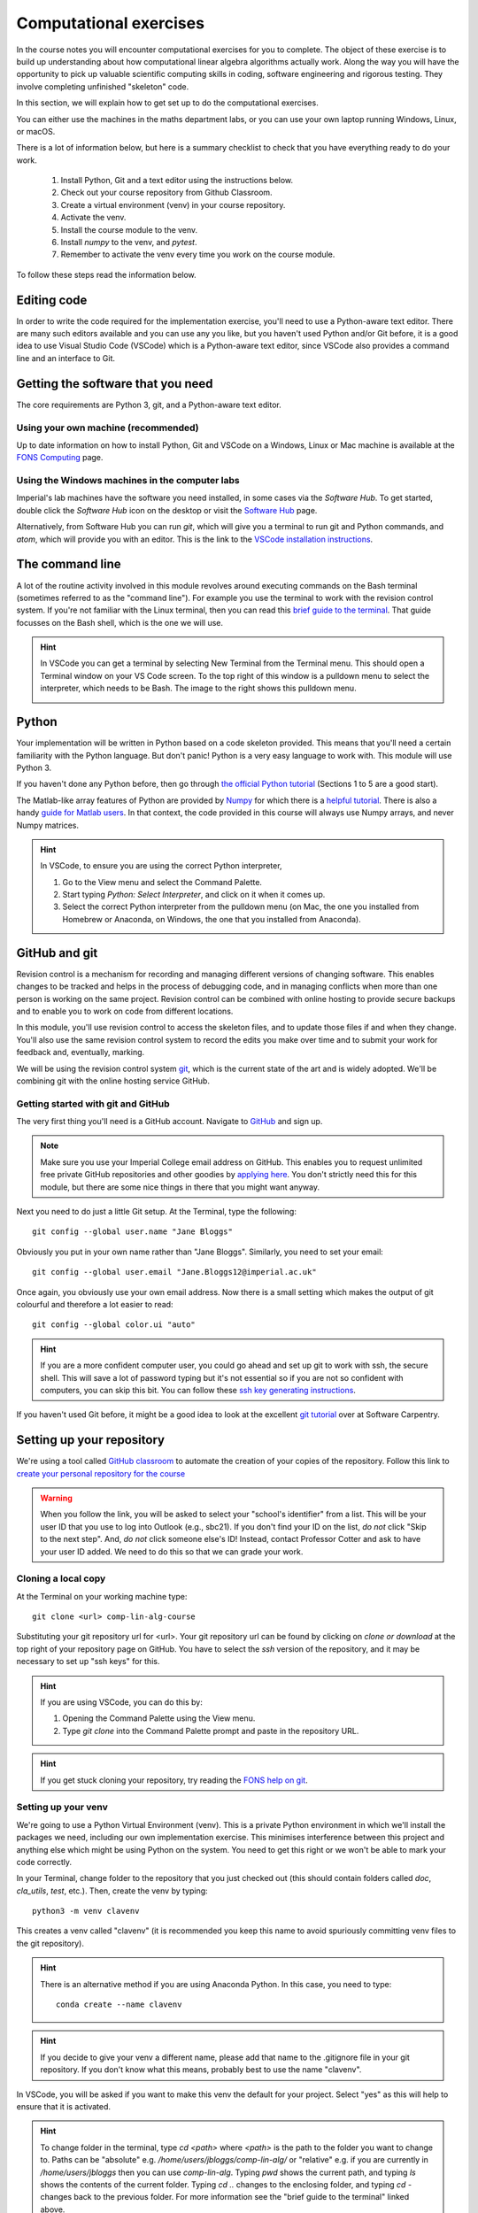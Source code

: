 .. _comp_exercises:

=========================
 Computational exercises
=========================

In the course notes you will encounter computational exercises for you
to complete.  The object of these exercise is to build up
understanding about how computational linear algebra algorithms
actually work. Along the way you will have the opportunity to pick up
valuable scientific computing skills in coding, software engineering
and rigorous testing. They involve completing unfinished "skeleton"
code.

In this section, we will explain how to get set up to do the
computational exercises.

You can either use the machines in the maths department labs, or
you can use your own laptop running Windows, Linux, or macOS. 

There is a lot of information below, but here is a summary checklist to
check that you have everything ready to do your work.

   1. Install Python, Git and a text editor using the instructions below.
   2. Check out your course repository from Github Classroom.
   3. Create a virtual environment (venv) in your course repository.
   4. Activate the venv.
   5. Install the course module to the venv.
   6. Install `numpy` to the venv, and `pytest`.
   7. Remember to activate the venv every time you work on the course module.
      
To follow these steps read the information below.


Editing code
============

In order to write the code required for the implementation exercise,
you'll need to use a Python-aware text editor. There are many such
editors available and you can use any you like, but you haven't used
Python and/or Git before, it is a good idea to use Visual Studio Code
(VSCode) which is a Python-aware text editor, since VSCode also
provides a command line and an interface to Git.

Getting the software that you need
==================================

The
core requirements are Python 3, git, and a Python-aware text editor.

Using your own machine (recommended)
------------------------------------

Up to date information on how to install Python, Git and VSCode on a
Windows, Linux or Mac machine is available at the `FONS Computing
<https://imperial-fons-computing.github.io/>`_ page.


Using the Windows machines in the computer labs
-----------------------------------------------

Imperial's lab machines have the software you need installed, in some
cases via the `Software Hub`. To get started, double click the
`Software Hub` icon on the desktop or visit the `Software Hub
<https://softwarehub.imperial.ac.uk/>`_ page.

Alternatively, from Software Hub you can run `git`, which will give
you a terminal to run git and Python commands, and `atom`, which will
provide you with an editor. This is the link to the `VSCode
installation instructions
<https://imperial-fons-computing.github.io/vscode.html>`_.

The command line
================

A lot of the routine activity involved in this module revolves around
executing commands on the Bash terminal (sometimes referred to as the
"command line"). For example you use the terminal to work with the
revision control system. If you're not familiar with the Linux
terminal, then you can read this `brief guide to the terminal
<http://www.tuxarena.com/static/intro_linux_cli.php>`_. That guide
focusses on the Bash shell, which is the one we will use.

.. hint::

   In VSCode you can get a terminal by selecting New Terminal from the
   Terminal menu. This should open a Terminal window on your VS Code
   screen.  To the top right of this window is a pulldown menu to
   select the interpreter, which needs to be Bash. The image to the
   right shows this pulldown menu.

   .. image:: _static/bash.png
      :align: right
      :width: 20ex


Python
======

Your implementation will be written in Python based on a code skeleton
provided. This means that you'll need a certain familiarity with the
Python language. But don't panic! Python is a very easy language to
work with. This module will use Python 3. 

If you haven't done any Python before, then go through `the official
Python tutorial <https://docs.python.org/3/tutorial/index.html>`_
(Sections 1 to 5 are a good start).

The Matlab-like array features of Python are provided by `Numpy
<http://www.numpy.org/>`_ for which there is a `helpful tutorial
<http://wiki.scipy.org/Tentative_NumPy_Tutorial>`_. There is also a
handy `guide for Matlab users
<http://wiki.scipy.org/NumPy_for_Matlab_Users>`_. In that context, the
code provided in this course will always use Numpy arrays, and never
Numpy matrices.

.. hint::

   In VSCode, to ensure you are using the correct Python interpreter,

   1. Go to the View menu and select the Command Palette.
   2. Start typing `Python: Select Interpreter`, and click on it when it
      comes up.
   3. Select the correct Python interpreter from the pulldown menu (on
      Mac, the one you installed from Homebrew or Anaconda, on
      Windows, the one that you installed from Anaconda).
   
.. _bitbucket-git:

GitHub and git
==============

Revision control is a mechanism for recording and managing different
versions of changing software. This enables changes to be tracked and
helps in the process of debugging code, and in managing conflicts when
more than one person is working on the same project. Revision control
can be combined with online hosting to provide secure backups and to
enable you to work on code from different locations.

In this module, you'll use revision control to access the skeleton
files, and to update those files if and when they change. You'll also
use the same revision control system to record the edits you make over
time and to submit your work for feedback and, eventually, marking.

We will be using the revision control system `git
<http://git-scm.com/>`_, which is the current state of the art and is
widely adopted. We'll be combining git with the online hosting service GitHub.

Getting started with git and GitHub
-----------------------------------

The very first thing you'll need is a GitHub account. Navigate to
`GitHub <https://github.com/>`_ and sign up.

.. note::

   Make sure you use your Imperial College email address on
   GitHub. This enables you to request unlimited free private GitHub
   repositories and other goodies by `applying here
   <https://education.github.com/pack>`_. You don't strictly need this
   for this module, but there are some nice things in there that you
   might want anyway.

Next you need to do just a little Git setup. At the Terminal, type the
following::
  
  git config --global user.name "Jane Bloggs"

Obviously you put in your own name rather than "Jane Bloggs". Similarly, you need to set your email::

  git config --global user.email "Jane.Bloggs12@imperial.ac.uk"

Once again, you obviously use your own email address. Now there is a
small setting which makes the output of git colourful and therefore a
lot easier to read::
  
  git config --global color.ui "auto"

.. hint::

   If you are a more confident computer user, you could go ahead and
   set up git to work with ssh, the secure shell. This will save a lot
   of password typing but it's not essential so if you are not so
   confident with computers, you can skip this bit. You can follow these `ssh key generating instructions
   <https://help.github.com/articles/generating-an-ssh-key/>`_.
   
If you haven't used Git before, it might be a good idea to look at the
excellent `git tutorial <https://swcarpentry.github.io/git-novice/>`_
over at Software Carpentry.

Setting up your repository
==========================

We're using a tool called `GitHub classroom
<https://classroom.github.com>`_ to automate the creation of your
copies of the repository. Follow this link to `create your personal
repository for the course <https://classroom.github.com/a/lBb9WH_i>`_

.. warning::

   When you follow the link, you will be asked to select your
   "school's identifier" from a list. This will be your user ID that
   you use to log into Outlook (e.g., sbc21). If you don't find your
   ID on the list, *do not* click "Skip to the next step". And, *do
   not* click someone else's ID! Instead, contact Professor Cotter
   and ask to have your user ID added. We need to do this so that we
   can grade your work.

Cloning a local copy
--------------------

At the Terminal on your working machine type::

  git clone <url> comp-lin-alg-course

Substituting your git repository url for <url>. Your git repository
url can be found by clicking on `clone or download` at the top right
of your repository page on GitHub. You have to select the `ssh` version
of the repository, and it may be necessary to set up "ssh keys" for this.


.. hint::

   If you are using VSCode, you can do this by:

   1. Opening the Command Palette using the View menu.
   2. Type `git clone` into the Command Palette prompt and paste in
      the repository URL.



.. hint::

   If you get stuck cloning your repository, try reading the `FONS help on git
   <https://imperial-fons-computing.github.io/git.html>`_.

Setting up your venv
--------------------

We're going to use a Python Virtual Environment (venv). This is a
private Python environment in which we'll install the packages we
need, including our own implementation exercise. This minimises
interference between this project and anything else which might be
using Python on the system.  You need to get this right or we won't be
able to mark your code correctly.

In your Terminal, change folder to the repository that you just
checked out (this should contain folders called `doc`, `cla_utils`,
`test`, etc.). Then, create the venv by typing::

  python3 -m venv clavenv

This creates a venv called "clavenv" (it is recommended you keep this
name to avoid spuriously committing venv files to the git repository).
  
.. hint::

   There is an alternative method if you are using Anaconda Python. In
   this case, you need to type::

     conda create --name clavenv
     
.. hint::

   If you decide to give your venv a different name, please add that
   name to the .gitignore file in your git repository. If you don't
   know what this means, probably best to use the name "clavenv".
  

In VSCode, you will be asked if you want to make this venv the default
for your project. Select "yes" as this will help to ensure that it is
activated.

.. hint::

   To change folder in the terminal, type `cd <path>` where `<path>`
   is the path to the folder you want to change to. Paths can be
   "absolute" e.g. `/home/users/jbloggs/comp-lin-alg/` or "relative"
   e.g. if you are currently in `/home/users/jbloggs` then you can use
   `comp-lin-alg`.  Typing `pwd` shows the current path, and typing
   `ls` shows the contents of the current folder.  Typing `cd ..`
   changes to the enclosing folder, and typing `cd -` changes back to
   the previous folder. For more information see the "brief guide to
   the terminal" linked above.

.. hint::

   If you get stuck with your venv, try reading the `FONS help on venvs
   <https://imperial-fons-computing.github.io/python.html#python-virtual-environments>`_.

Activating your venv
--------------------

**Every time** you want to work on the implementation exercise, you need
to activate the venv. On Linux or Mac do this in the Terminal with::

  source venv/bin/activate

This assumes that you have already changed folder to the repository
that you just checked out (this should contain folders called `doc`,
`cla_utils`, `test`, etc.). Otherwise, you need to provide the full
path to `venv/bin/activate`.
  
On Windows the command is::

  source venv/Scripts/activate

Obviously if you are typing this in a folder other than the one
containing the venv, you need to modify the path accordingly.

If you are using Anaconda Python, you need to instead type::

  conda activate clavenv
  
Installing the course package to the venv
-----------------------------------------

In this course we will be working on skeleton code stored as a Python
package in the repository. This means that we will be able to import
everything as a module using `from cla_utils import *` without needing
to be in a particular directory. This is what makes the tests work,
for example.

To do this:
   1. Activate the venv as above.
   2. Change folder to the repository that you just checked out (this
should contain folders called `doc`, `cla_utils`, `test`, etc.).
   3. Type `python -m pip install -e .`

The package has a dependency on Numpy (Numeric Python). To install
Numpy, follow steps 1-2 above and then type `python -m pip install
numpy`. You also need to install pytest, `python -m pip install
pytest` .

.. hint::

   Here is some useful information on `Modules
   <https://object-oriented-python.github.io/2_programs_in_files.html#modules>`_
   and `Packages
   <https://object-oriented-python.github.io/2_programs_in_files.html#packages>`_
   that might be useful later.

How to do the computational exercises
=====================================

For the computational exercises, quite a lot of the coding
infrastructure you will need is provided already. Your task is to
write the crucial mathematical operations at key points, as described
on this website.

The code on which you will build is in the ``cla_utils`` folder of
your repository. The code has embedded documentation which is used to
build the :doc:`cla_utils` web documentation.

As you do the exercises, **commit your code** to your repository. This
will build up your computational exercise solution sets. You should
commit code early and often - small commits are easier to understand
and debug than large ones. 

.. hint::

   In Git, we use the Terminal to commit changes and push them to the
   remote repository on Github Classroom. A repository is a record of
   the history of the code as you are working.  To add a file to the
   list of files whose changes will be committed to the repository,
   type `git add <filename> -m <log message>`, where `<log message>`
   is a short description of the changes you made.  To commit those
   changes, type `git commit`. They will now be saved locally.  To
   push these changes to the "remote" repository on Github Classroom,
   type `git push` (you may be asked to set the name of the remote,
   just paste the suggested command into the Terminal). To pull
   changes from the remote repository on Github Classroom, type `git
   pull`. For further features and better explanation, please take
   a look at the Github Tutorial linked above.

.. warning::

   Never use `git add *`, since this will add unwanted files to the
   repository which shouldn't be there. You should never add machine
   specific files such as your venv, or `.pyc` files which are
   temporary machine specific files generated by the Python
   interpreter.  This really slows down the marking process and makes
   the markers grumpy. You should only add the `.py` files that you
   are working on.

.. warning::
   
   Do not commit to the feedback branch.  This branch is just there so
   that we can provide feedback on your changes to the main branch,
   and if you commit there, it will mess up our marking system.

Running your work
=================

If you want to execute your code written in `cla_utils`, this can be
imported into IPython (in the terminal, or using a Jupyter notebook),
or in a script.

To use IPython, type `ipython` in the Terminal (when the venv is
activated). You may need to install it first using `python -m install
ipython`. Then you can import `cla_utils` interactively using `from
cla_utils import *`. To exit IPython type Ctrl-D.

.. hint::

   Here is some `Information about IPython <https://object-oriented-python.github.io/2_programs_in_files.html#ipython>`_.

If you also import `numpy` then you can create
example `numpy` arrays and pass them to `cla_utils` functions to try
them out. You can also do this in a script, e.g.::

  from cla_utils import *
  from numpy import *
  A = numpy.array([[1.0,2.0,0.,0.,1.0+1.0j],
                  [0.0,1.0,3.,0.,0.],
		  [0.0,0.0,1.,0.,0.],
		  [0.0,0.0,0.,1.,0.],
		  [0.0,0.0,0.,0.,1.]])
  xr = numpy.array([1.,2.,1.,0.5,0.3])
  xi = numpy.array([1.1,0.2,0.,1.5,-0.7])
  ABiC(A, xr, xi)

After saving your text to a script with a filename ending in `.py`,
e.g.  `run_ABiC.py`, you can execute the script in the Terminal by
typing `python run_ABiC.py` (remember to change to the folder where
the file is located). Scripts are better because you can run the whole
thing again more easily if you make a mistake, and you can save them.

.. hint::

   Here is some `information about Python scripts <https://object-oriented-python.github.io/2_programs_in_files.html#python-scripts-and-text-editors>`_.

.. warning::

   Don't clutter up your repository by adding these experimental scripts
   with `git add`. If you want to store them it is best to use another
   separate git repository for that.

Testing your work
=================

As you complete the exercises, there will often be test scripts which
check the code you have just written. These are located in the
``test`` folder and employ the `pytest <http://pytest.org/>`_
testing framework. You run the tests with:: 

   pytest test_script.py

from the bash Terminal, replacing ``test_script.py`` with the appropriate
test file name. The ``-x`` option to ``pytest`` will cause the test
to stop at the first failure it finds, which is often the best place
to start fixing a problem. For those familiar with debuggers, the
``--pdb`` option will drop you into the Python debugger at the first
error.

You can also run all the tests by running ``pytest`` on the tests
folder. This works particularly well with the -x option, resulting
in the tests being run in course order and stopping at the first
failing test::

  pytest -x tests/

You should make sure that your code passes tests before moving on
to the next exercise.

Coding style and commenting
===========================

Computer code is not just functional, it also conveys information to
the reader. It is important to write clear, intelligible code. **The
readability and clarity of your code will count for marks**.

The Python community has agreed standards for coding, which are
documented in `PEP8
<https://www.python.org/dev/peps/pep-0008/>`_. There are programs and
editor modes which can help you with this. The skeleton implementation
follows PEP8 quite closely. You are encouraged, especially if you are
a more experienced programmer, to follow PEP8 in your
implementation. However nobody is going to lose marks for PEP8
failures.

Skeleton code documentation
===========================

There is web documentation for the complete :doc:`cla_utils`. There is
also an :ref:`alphabetical index <genindex>` and a :ref:`search page<search>`.
